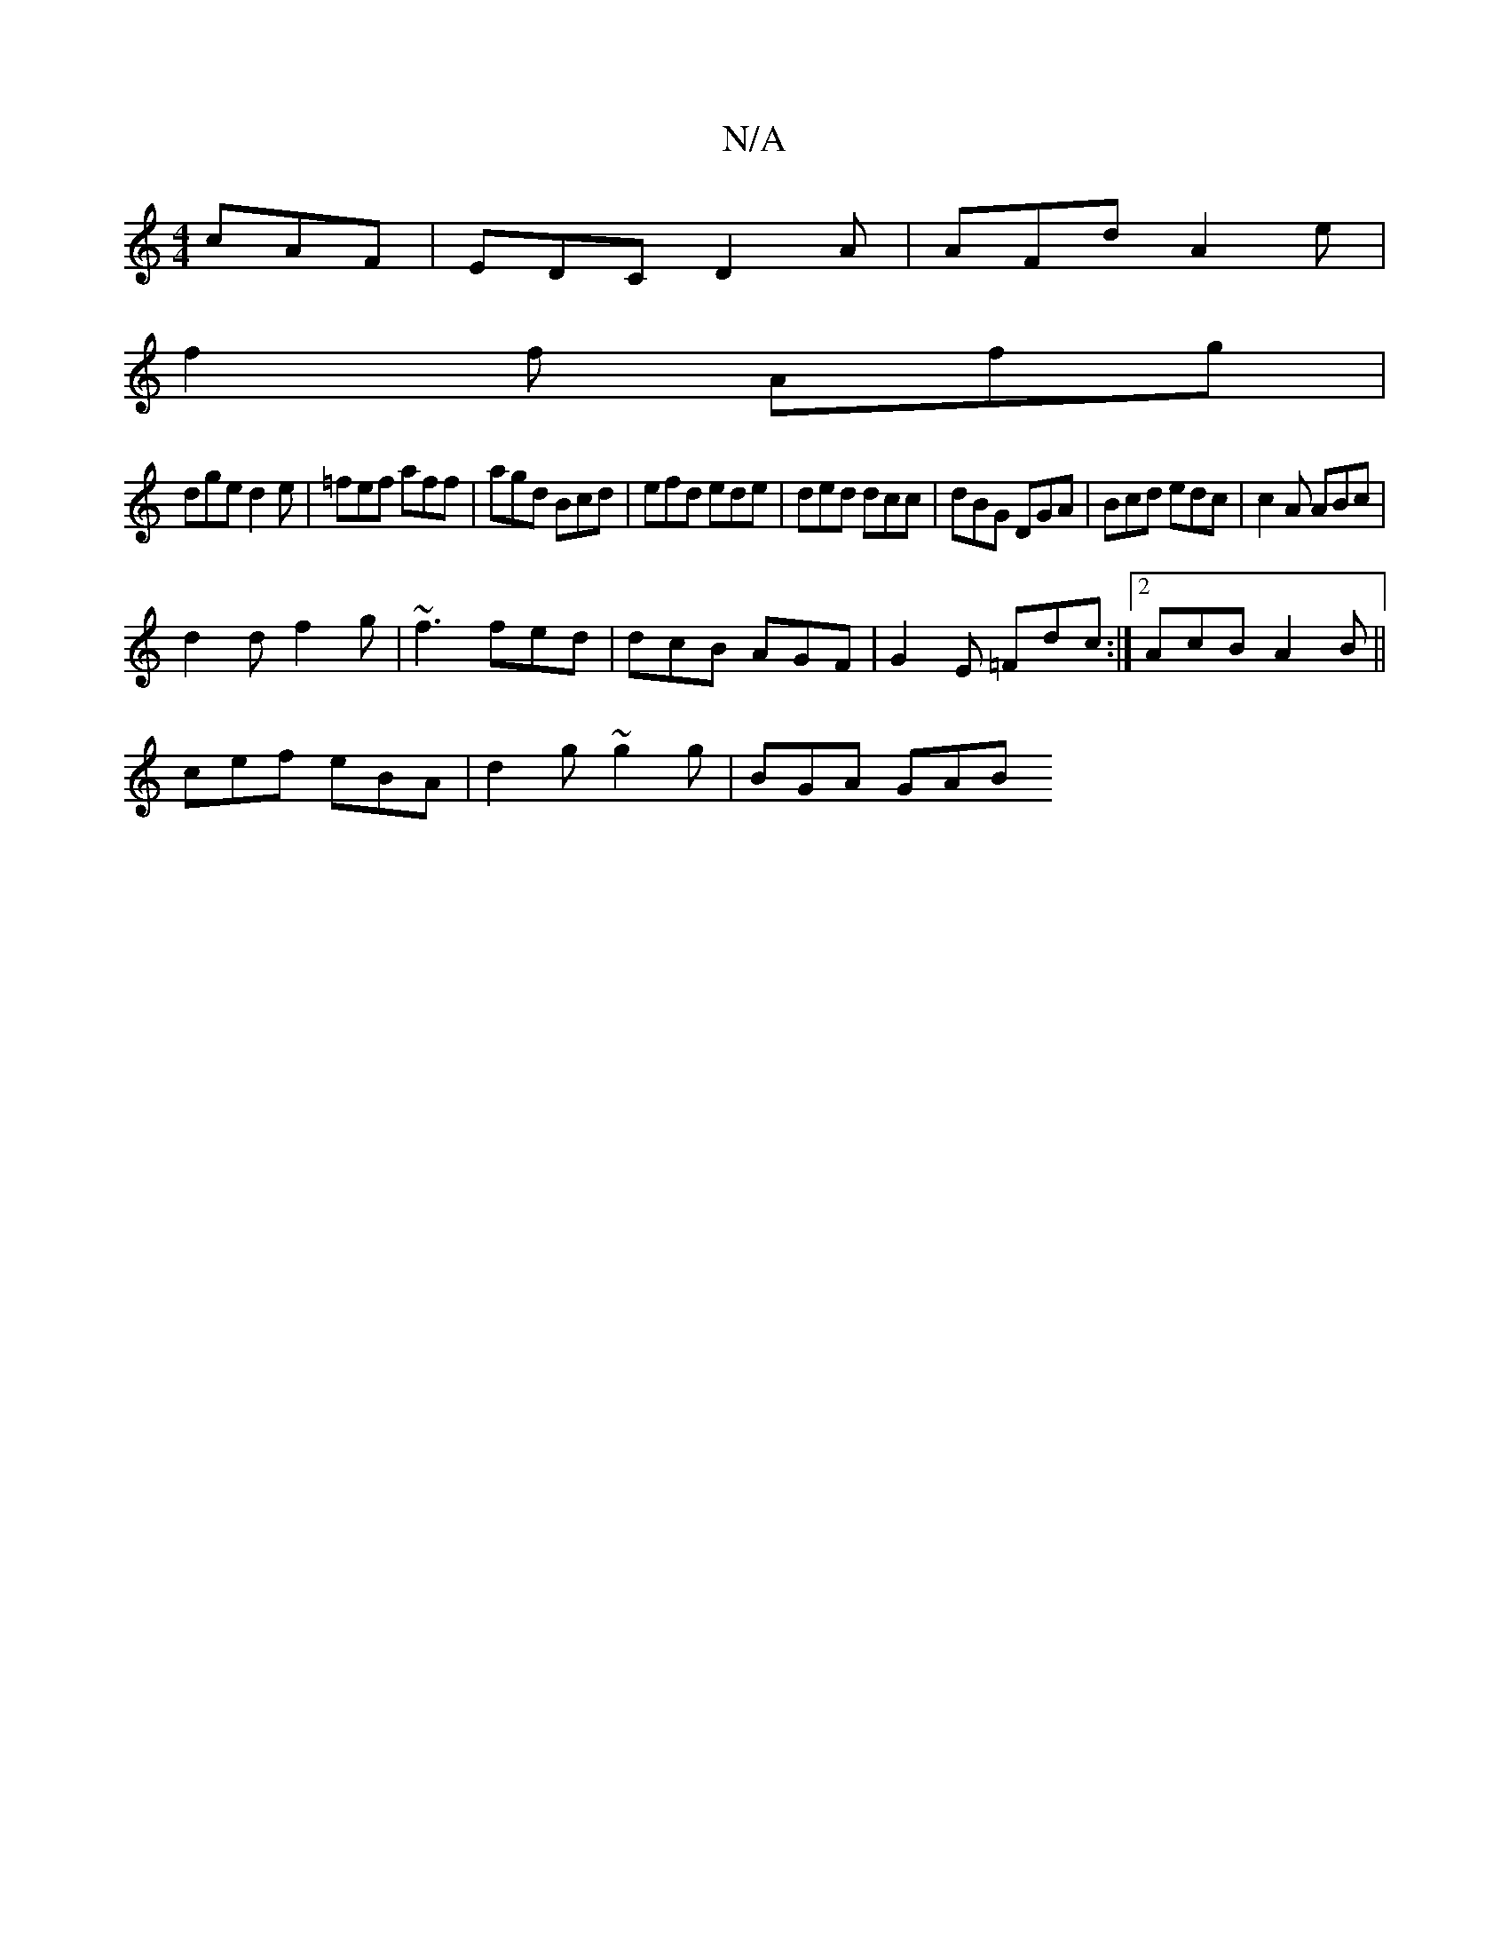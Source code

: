 X:1
T:N/A
M:4/4
R:N/A
K:Cmajor
cAF | EDC D2A | AFd A2e |
f2f Afg |
dge d2e | =fef aff | agd Bcd | efd ede | ded dcc | dBG DGA | Bcd edc | c2A ABc |
d2d f2 g | ~f3 fed | dcB AGF | G2E =Fdc :|2 AcB A2B ||
cef eBA | d2g ~g2g | BGA GAB